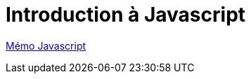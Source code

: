 = Introduction à Javascript

https://cheroliv.github.io/blog/2023/0060_memo_js_post.html[Mémo Javascript]